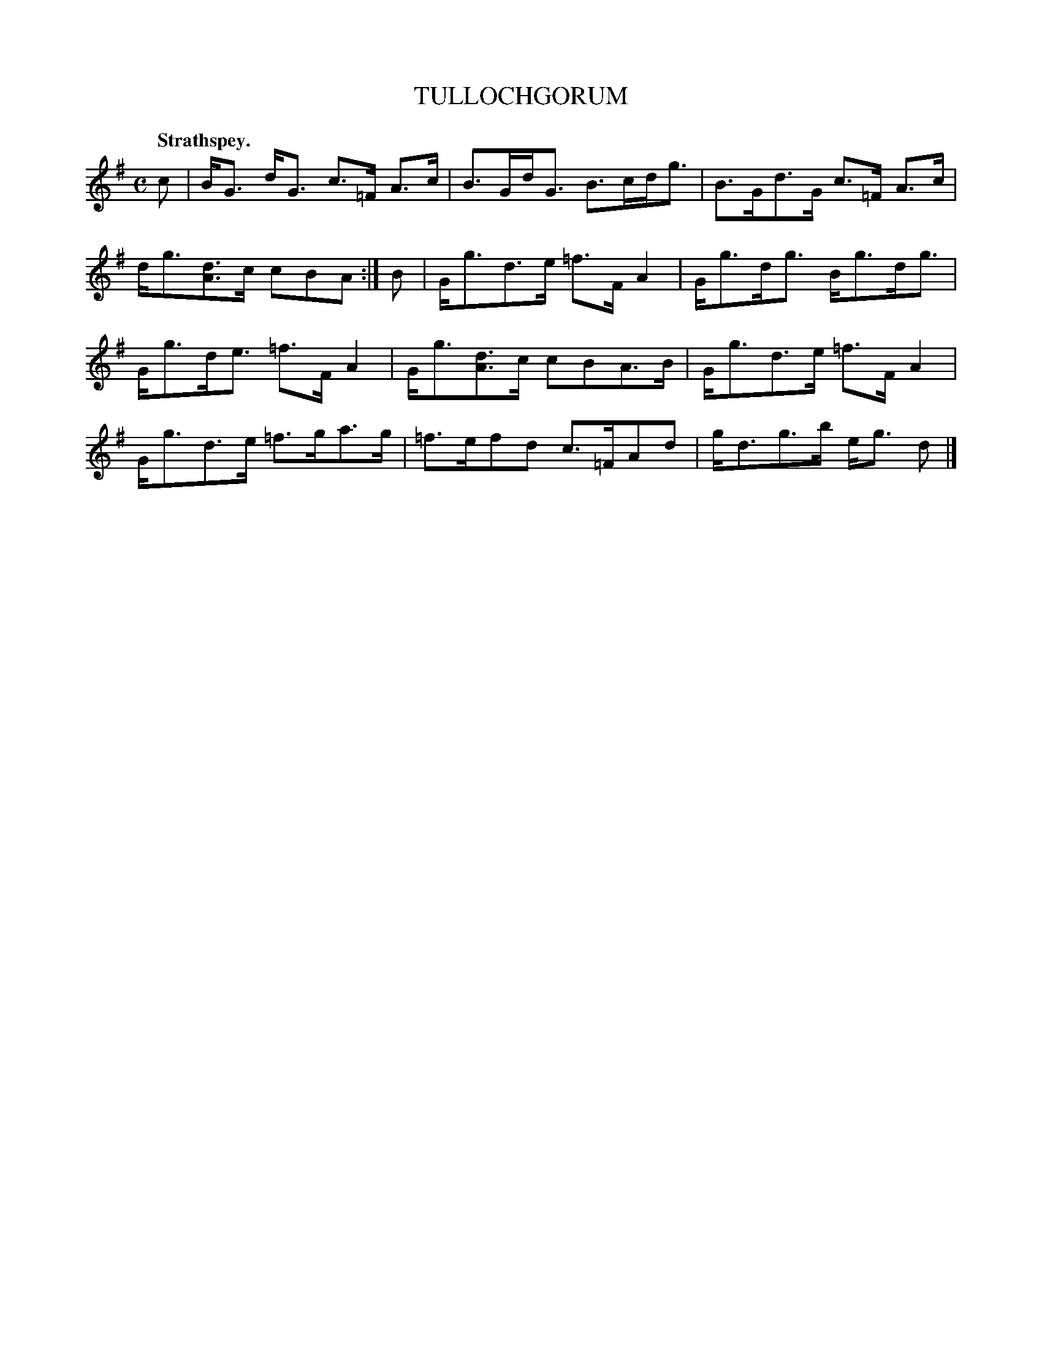 X: 10841
T: TULLOCHGORUM
Q: "Strathspey."
%R: strathspey
B: W. Hamilton "Universal Tune-Book" Vol. 1 Glasgow 1844 p.84 #1
S: http://imslp.org/wiki/Hamilton's_Universal_Tune-Book_(Various)
Z: 2016 John Chambers <jc:trillian.mit.edu>
M: C
L: 1/8
K: G
% - - - - - - - - - - - - - - - - - - - - - - - - -
c |\
B<G d<G c>=F A>c | B>Gd<G B>cd<g |\
B>Gd>G c>=F A>c | d<g[dA]>c cBA :|\
B |\
G<gd>e =f>FA2 | G<gd<g B<gd<g |
G<gd<e =f>FA2 | G<g[dA]>c cBA>B |\
G<gd>e =f>FA2 | G<gd>e =f>ga>g |\
=f>efd c>=FAd | g<dg>b e<g d |]
% - - - - - - - - - - - - - - - - - - - - - - - - -
